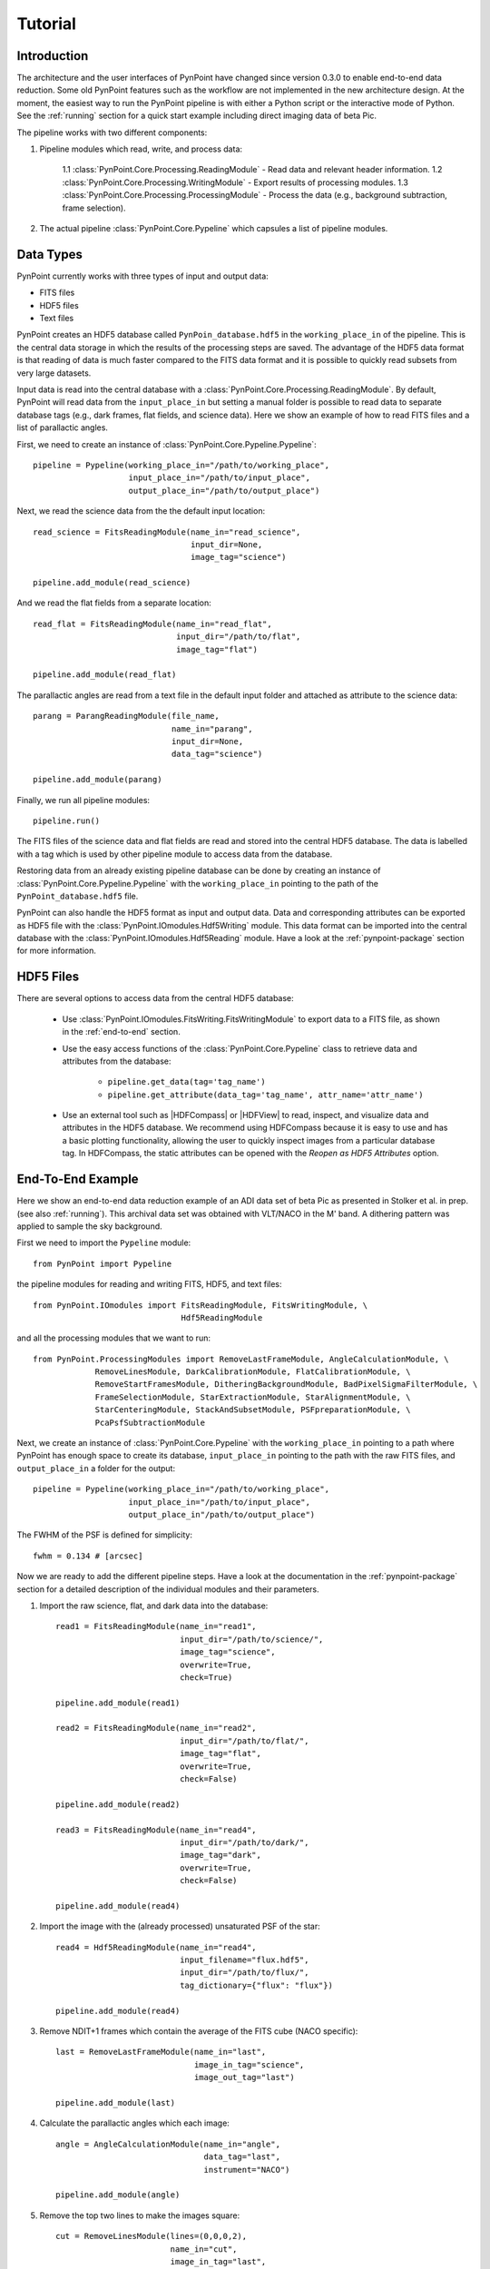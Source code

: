 .. _tutorial:

Tutorial
========

.. _introduction:

Introduction
------------

The architecture and the user interfaces of PynPoint have changed since version 0.3.0 to enable end-to-end data reduction. Some old PynPoint features such as the workflow are not implemented in the new architecture design. At the moment, the easiest way to run the PynPoint pipeline is with either a Python script or the interactive mode of Python. See the :ref:`running` section for a quick start example including direct imaging data of beta Pic.

The pipeline works with two different components:

1. Pipeline modules which read, write, and process data:

    1.1 :class:`PynPoint.Core.Processing.ReadingModule` - Read data and relevant header information.
    1.2 :class:`PynPoint.Core.Processing.WritingModule` - Export results of processing modules.
    1.3 :class:`PynPoint.Core.Processing.ProcessingModule` - Process the data (e.g., background subtraction, frame selection).

2. The actual pipeline :class:`PynPoint.Core.Pypeline` which capsules a list of pipeline modules.

.. _data-types:

Data Types
----------

PynPoint currently works with three types of input and output data:

* FITS files
* HDF5 files
* Text files

PynPoint creates an HDF5 database called ``PynPoin_database.hdf5`` in the ``working_place_in`` of the pipeline. This is the central data storage in which the results of the processing steps are saved. The advantage of the HDF5 data format is that reading of data is much faster compared to the FITS data format and it is possible to quickly read subsets from very large datasets.

Input data is read into the central database with a :class:`PynPoint.Core.Processing.ReadingModule`. By default, PynPoint will read data from the ``input_place_in`` but setting a manual folder is possible to read data to separate database tags (e.g., dark frames, flat fields, and science data). Here we show an example of how to read FITS files and a list of parallactic angles.

First, we need to create an instance of :class:`PynPoint.Core.Pypeline.Pypeline`: ::

	pipeline = Pypeline(working_place_in="/path/to/working_place",
                            input_place_in="/path/to/input_place",
                            output_place_in="/path/to/output_place")

Next, we read the science data from the the default input location: ::

	read_science = FitsReadingModule(name_in="read_science",
                                         input_dir=None,
                                         image_tag="science")

	pipeline.add_module(read_science)

And we read the flat fields from a separate location: ::

	read_flat = FitsReadingModule(name_in="read_flat",
                                      input_dir="/path/to/flat",
                                      image_tag="flat")

	pipeline.add_module(read_flat)

The parallactic angles are read from a text file in the default input folder and attached as attribute to the science data: ::

    parang = ParangReadingModule(file_name,
                                 name_in="parang",
                                 input_dir=None,
                                 data_tag="science")

    pipeline.add_module(parang)

Finally, we run all pipeline modules: ::

	pipeline.run()

The FITS files of the science data and flat fields are read and stored into the central HDF5 database. The data is labelled with a tag which is used by other pipeline module to access data from the database.

Restoring data from an already existing pipeline database can be done by creating an instance of :class:`PynPoint.Core.Pypeline.Pypeline` with the ``working_place_in`` pointing to the path of the ``PynPoint_database.hdf5`` file.

PynPoint can also handle the HDF5 format as input and output data. Data and corresponding attributes can be exported as HDF5 file with the  :class:`PynPoint.IOmodules.Hdf5Writing` module. This data format can be imported into the central database with the :class:`PynPoint.IOmodules.Hdf5Reading` module. Have a look at the :ref:`pynpoint-package` section for more information.

.. _hdf5-files:

HDF5 Files
----------

There are several options to access data from the central HDF5 database:

	* Use :class:`PynPoint.IOmodules.FitsWriting.FitsWritingModule` to export data to a FITS file, as shown in the :ref:`end-to-end` section.
	* Use the easy access functions of the :class:`PynPoint.Core.Pypeline` class to retrieve data and attributes from the database:

		* ``pipeline.get_data(tag='tag_name')``

		* ``pipeline.get_attribute(data_tag='tag_name', attr_name='attr_name')``

	* Use an external tool such as |HDFCompass| or |HDFView| to read, inspect, and visualize data and attributes in the HDF5 database. We recommend using HDFCompass because it is easy to use and has a basic plotting functionality, allowing the user to quickly inspect images from a particular database tag. In HDFCompass, the static attributes can be opened with the `Reopen as HDF5 Attributes` option.

.. |HDFCompass| raw:: html

   <a href="https://support.hdfgroup.org/projects/compass/download.html" target="_blank">HDFCompass</a>

.. |HDFView| raw:: html

   <a href="https://support.hdfgroup.org/downloads/index.html" target="_blank">HDFView</a>

.. _end-to-end:

End-To-End Example
------------------

Here we show an end-to-end data reduction example of an ADI data set of beta Pic as presented in Stolker et al. in prep. (see also :ref:`running`). This archival data set was obtained with VLT/NACO in the M' band. A dithering pattern was applied to sample the sky background.

First we need to import the ``Pypeline`` module: ::

	from PynPoint import Pypeline

the pipeline modules for reading and writing FITS, HDF5, and text files: ::

	from PynPoint.IOmodules import FitsReadingModule, FitsWritingModule, \
	                               Hdf5ReadingModule

and all the processing modules that we want to run: ::

	from PynPoint.ProcessingModules import RemoveLastFrameModule, AngleCalculationModule, \
                     RemoveLinesModule, DarkCalibrationModule, FlatCalibrationModule, \
                     RemoveStartFramesModule, DitheringBackgroundModule, BadPixelSigmaFilterModule, \
                     FrameSelectionModule, StarExtractionModule, StarAlignmentModule, \
                     StarCenteringModule, StackAndSubsetModule, PSFpreparationModule, \
                     PcaPsfSubtractionModule

Next, we create an instance of :class:`PynPoint.Core.Pypeline` with the ``working_place_in`` pointing to a path where PynPoint has enough space to create its database, ``input_place_in`` pointing to the path with the raw FITS files, and ``output_place_in`` a folder for the output: ::

	pipeline = Pypeline(working_place_in="/path/to/working_place",
                            input_place_in="/path/to/input_place",
                            output_place_in"/path/to/output_place")

The FWHM of the PSF is defined for simplicity: ::

    fwhm = 0.134 # [arcsec]

Now we are ready to add the different pipeline steps. Have a look at the documentation in the :ref:`pynpoint-package` section for a detailed description of the individual modules and their parameters.

1. Import the raw science, flat, and dark data into the database: ::

    read1 = FitsReadingModule(name_in="read1",
                              input_dir="/path/to/science/",
                              image_tag="science",
                              overwrite=True,
                              check=True)

    pipeline.add_module(read1)

    read2 = FitsReadingModule(name_in="read2",
                              input_dir="/path/to/flat/",
                              image_tag="flat",
                              overwrite=True,
                              check=False)

    pipeline.add_module(read2)

    read3 = FitsReadingModule(name_in="read4",
                              input_dir="/path/to/dark/",
                              image_tag="dark",
                              overwrite=True,
                              check=False)

    pipeline.add_module(read4)

2. Import the image with the (already processed) unsaturated PSF of the star: ::

    read4 = Hdf5ReadingModule(name_in="read4",
                              input_filename="flux.hdf5",
                              input_dir="/path/to/flux/",
                              tag_dictionary={"flux": "flux"})

    pipeline.add_module(read4)

3. Remove NDIT+1 frames which contain the average of the FITS cube (NACO specific): ::

    last = RemoveLastFrameModule(name_in="last",
                                 image_in_tag="science",
                                 image_out_tag="last")

    pipeline.add_module(last)

4. Calculate the parallactic angles which each image: ::

    angle = AngleCalculationModule(name_in="angle",
                                   data_tag="last",
                                   instrument="NACO")

    pipeline.add_module(angle)

5. Remove the top two lines to make the images square: ::

    cut = RemoveLinesModule(lines=(0,0,0,2),
                            name_in="cut",
                            image_in_tag="last",
                            image_out_tag="cut")

    pipeline.add_module(cut)

6. Subtract the dark current from the flat field: ::

    dark = DarkCalibrationModule(name_in="dark",
                                 image_in_tag="flat",
                                 dark_in_tag="dark",
                                 image_out_tag="flat_cal")

    pipeline.add_module(dark)

7. Divide the science data by the master flat: ::

    flat = FlatCalibrationModule(name_in="flat",
                                 image_in_tag="science",
                                 flat_in_tag="flat_cal",
                                 image_out_tag="science_cal")

    pipeline.add_module(flat)

8. Remove the first 5 frames from each FITS cube because of the systematically higher background emission: ::

    first = RemoveStartFramesModule(frames=5,
                                    name_in="first",
                                    image_in_tag="science_cal",
                                    image_out_tag="first")

    pipeline.add_module(first)

9. PCA based background subtraction: ::

    background = DitheringBackgroundModule(name_in="background",
                                           image_in_tag="first",
                                           image_out_tag="background",
                                           center=((263.,263.), (116.,263.), (116.,116.), (263,116.)),
                                           cubes=None,
                                           size=3.5,
                                           gaussian=fwhm,
                                           subframe=10.*fwhm,
                                           pca_number=60,
                                           mask_star=4.*fwhm,
                                           mask_planet=None,
                                           subtract_mean=True,
                                           bad_pixel=(9, 5., 3),
                                           crop=True,
                                           prepare=True,
                                           pca_background=True,
                                           combine="pca")

    pipeline.add_module(background)

10. Bad pixel correction:
    ::

        bad = BadPixelSigmaFilterModule(name_in="bad",
                                        image_in_tag="background",
                                        image_out_tag="bad",
                                        map_out_tag="bpmap",
                                        box=9,
                                        sigma=5.,
                                        iterate=3)

        pipeline.add_module(bad)

11. Frame selection:
    ::

        select = FrameSelectionModule(name_in="select",
                                      image_in_tag="bad",
                                      selected_out_tag="selected",
                                      removed_out_tag="removed",
                                      index_out_tag=None,
                                      method="median",
                                      threshold=2.,
                                      fwhm=fwhm,
                                      aperture=("circular", fwhm),
                                      position=(None, None, 4.*fwhm))

        pipeline.add_module(select)

12. Extract the star position and center with pixel precision:
    ::

        extract = StarExtractionModule(name_in="extract",
                                       image_in_tag="selected",
                                       image_out_tag="extract",
                                       index_out_tag="index",
                                       image_size=3.,
                                       fwhm_star=fwhm,
                                       position=(None, None, 4.*fwhm))

        pipeline.add_module(extract)

13. Make the images odd sized:
    ::

        odd = RemoveLinesModule(lines=(0,1,0,1),
                                name_in="odd",
                                image_in_tag="extract",
                                image_out_tag="odd")

        pipeline.add_module(odd)

14. Align the images with a cross-correlation:
    ::

        align = StarAlignmentModule(name_in="align",
                                    image_in_tag="odd",
                                    ref_image_in_tag=None,
                                    image_out_tag="align",
                                    interpolation="spline",
                                    accuracy=10,
                                    resize=None,
                                    num_references=10)

        pipeline.add_module(align)

15. Center the images with subpixel precision by applying a constant shift:
    ::

        center = StarCenteringModule(name_in="center",
                                     image_in_tag="align",
                                     image_out_tag="center",
                                     mask_out_tag=None,
                                     fit_out_tag="fit",
                                     method="mean",
                                     interpolation="spline",
                                     radius=5.*fwhm,
                                     sign="positive",
                                     guess=(0., 0., 1., 1., 100., 0.))

        pipeline.add_module(center)

16. Stack by 100 images:
    ::

        stack = StackAndSubsetModule(name_in="stack",
                                     image_in_tag="center",
                                     image_out_tag="stack",
                                     random=None,
                                     stacking=100)

        pipeline.add_module(stack)

17. Prepare the data for PSF subtraction:
    ::

        prep = PSFpreparationModule(name_in="prep",
                                    image_in_tag="stack",
                                    image_out_tag="prep",
                                    image_mask_out_tag=None,
                                    mask_out_tag=None,
                                    norm=False,
                                    resize=None,
                                    cent_size=fwhm,
                                    edge_size=1.)

        pipeline.add_module(prep)

18. PSF subtraction with PCA:
    ::

        pca = PcaPsfSubtractionModule(pca_numbers=np.arange(1, 51, 1),
                                      name_in="pca",
                                      images_in_tag="prep",
                                      reference_in_tag="prep",
                                      res_mean_tag="pca_mean",
                                      res_median_tag="pca_median",
                                      res_arr_out_tag=None,
                                      res_rot_mean_clip_tag=None,
                                      extra_rot=0.)

        pipeline.add_module(pca)

19. Write the mean residuals to a FITS file:
    ::

    	write = FitsWritingModule(name_in="write",
                                  file_name="residuals.fits",
                                  output_dir=None,
                                  data_tag="res_mean",
                                  data_range=None)

    	pipeline.add_module(write)

20. And finally, run the pipeline:
    ::

    	pipeline.run()
